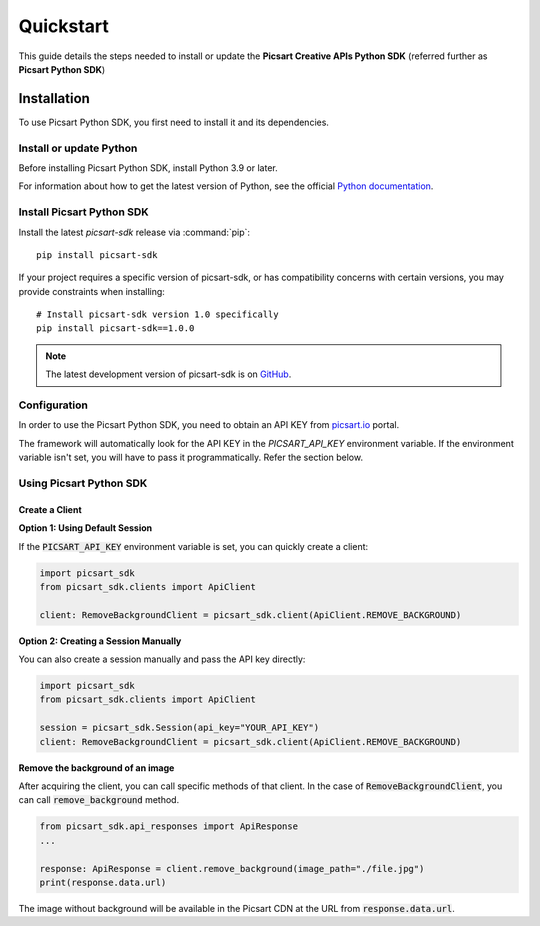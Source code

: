 Quickstart
==========

This guide details the steps needed to install or update the **Picsart Creative APIs Python SDK** (referred further as **Picsart Python SDK**)

Installation
------------

To use Picsart Python SDK, you first need to install it and its dependencies.

.. _quickstart_install_python:

Install or update Python
~~~~~~~~~~~~~~~~~~~~~~~~

Before installing Picsart Python SDK, install Python 3.9 or later.

For information about how to get the latest version of Python, see the official
`Python documentation <https://www.python.org/downloads/>`_.

Install Picsart Python SDK
~~~~~~~~~~~~~~~~~~~~~~~~~~

Install the latest `picsart-sdk` release via :command:`pip`::

    pip install picsart-sdk

If your project requires a specific version of picsart-sdk, or has compatibility concerns with
certain versions, you may provide constraints when installing::

    # Install picsart-sdk version 1.0 specifically
    pip install picsart-sdk==1.0.0

.. note::

   The latest development version of picsart-sdk is on `GitHub <https://github.com/PicsArt/picsart-creative-apis-python-sdk>`_.

Configuration
~~~~~~~~~~~~~

In order to use the Picsart Python SDK, you need to obtain an API KEY from `picsart.io <https://picsart.io/>`_ portal.

The framework will automatically look for the API KEY in the `PICSART_API_KEY` environment variable.
If the environment variable isn't set, you will have to pass it programmatically. Refer the section below.

Using Picsart Python SDK
~~~~~~~~~~~~~~~~~~~~~~~~

Create a Client
^^^^^^^^^^^^^^^

**Option 1: Using Default Session**

If the :code:`PICSART_API_KEY` environment variable is set, you can quickly create a client:

.. code-block:: python

    import picsart_sdk
    from picsart_sdk.clients import ApiClient

    client: RemoveBackgroundClient = picsart_sdk.client(ApiClient.REMOVE_BACKGROUND)

**Option 2: Creating a Session Manually**

You can also create a session manually and pass the API key directly:

.. code-block:: python

    import picsart_sdk
    from picsart_sdk.clients import ApiClient

    session = picsart_sdk.Session(api_key="YOUR_API_KEY")
    client: RemoveBackgroundClient = picsart_sdk.client(ApiClient.REMOVE_BACKGROUND)

**Remove the background of an image**

After acquiring the client, you can call specific methods of that client. In the case of :code:`RemoveBackgroundClient`,
you can call :code:`remove_background` method.

.. code-block:: python

    from picsart_sdk.api_responses import ApiResponse
    ...

    response: ApiResponse = client.remove_background(image_path="./file.jpg")
    print(response.data.url)

The image without background will be available in the Picsart CDN at the URL from :code:`response.data.url`.
